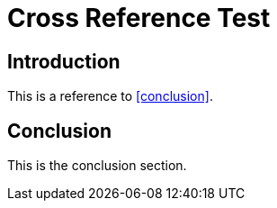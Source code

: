 = Cross Reference Test

== Introduction

This is a reference to <<conclusion>>.

== Conclusion

This is the conclusion section.